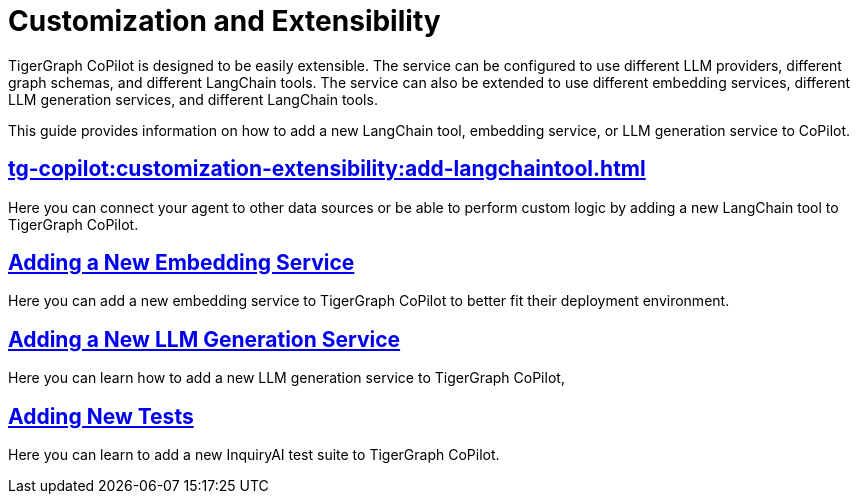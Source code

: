= Customization and Extensibility
:experimental:

TigerGraph CoPilot is designed to be easily extensible.
The service can be configured to use different LLM providers, different graph schemas, and different LangChain tools.
The service can also be extended to use different embedding services, different LLM generation services, and different LangChain tools.

This guide provides information on how to add a new LangChain tool, embedding service, or LLM generation service to CoPilot.

== xref:tg-copilot:customization-extensibility:add-langchaintool.adoc[]

Here you can connect your agent to other data sources or be able to perform custom logic by adding a new LangChain tool to TigerGraph CoPilot.

== xref:tg-copilot:customization-extensibility:add-embedding-service.adoc[Adding a New Embedding Service]

Here you can add a new embedding service to TigerGraph CoPilot to better fit their deployment environment.

== xref:tg-copilot:customization-extensibility:add-new-llm.adoc[Adding a New LLM Generation Service]

Here you can learn how to add a new LLM generation service to TigerGraph CoPilot,

== xref:tg-copilot:customization-extensibility:add-new-tests.adoc[Adding New Tests]

Here you can learn to add a new InquiryAI test suite to TigerGraph CoPilot.



